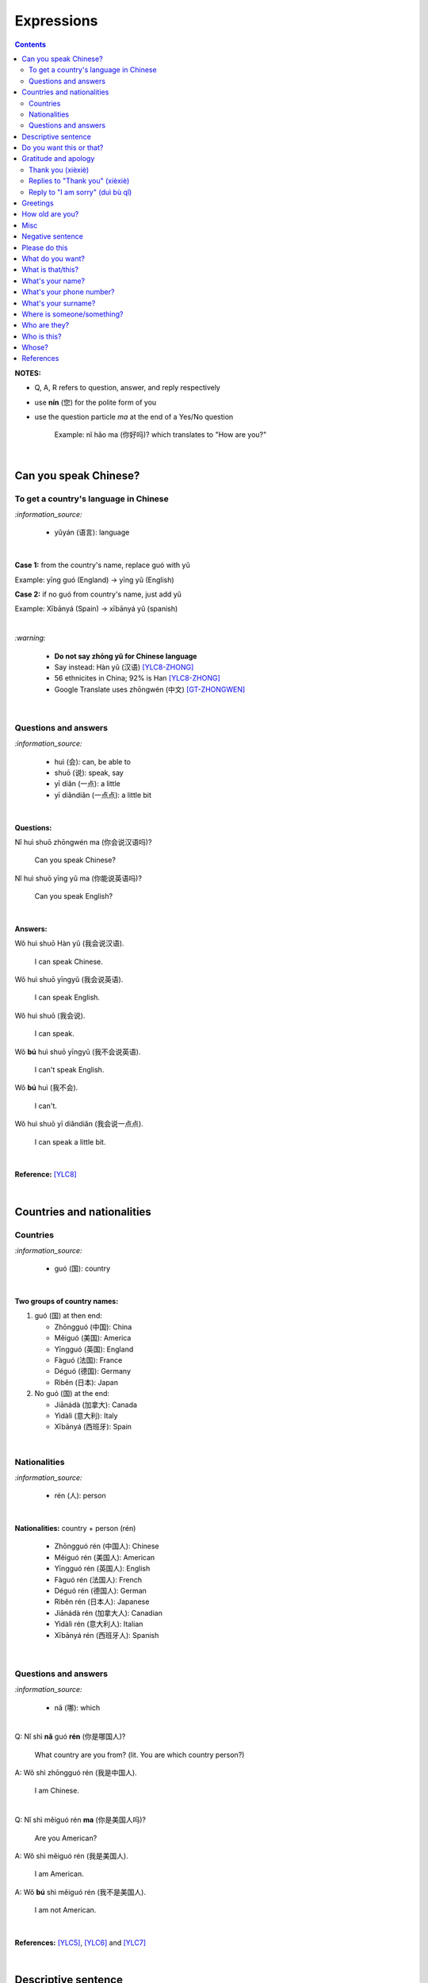 ===========
Expressions
===========
.. contents:: **Contents**
   :depth: 3
   :local:
   :backlinks: top

**NOTES:**

- Q, A, R refers to question, answer, and reply respectively
- use **nín** (您) for the polite form of you
- use the question particle *ma* at the end of a Yes/No question
   
   Example: nǐ hǎo ma (你好吗)? which translates to "How are you?"

|

Can you speak Chinese?
======================
To get a country's language in Chinese
--------------------------------------
`:information_source:`

   - yǔyán (语言): language

|

**Case 1:** from the country's name, replace guó with yǔ

Example: yīng guó (England) -> yīng yǔ (English)

**Case 2:** if no guó from country's name, just add yǔ

Example: Xībānyá (Spain) -> xībānyá yǔ (spanish)

|

`:warning:`

   - **Do not say zhōng yǔ for Chinese language**
   - Say instead: Hàn yǔ (汉语) [YLC8-ZHONG]_
   - 56 ethnicites in China; 92% is Han [YLC8-ZHONG]_
   - Google Translate uses zhōngwén (中文) [GT-ZHONGWEN]_
|

Questions and answers
---------------------
`:information_source:`

   - huì (会): can, be able to
   - shuō (说): speak, say
   - yī diǎn (一点): a little
   - yī diǎndiǎn (一点点): a little bit

|

**Questions:**

| Nǐ huì shuō zhōngwén ma (你会说汉语吗)?

   Can you speak Chinese?
| Nǐ huì shuō yīng yǔ ma (你能说英语吗)?

   Can you speak English?

|

**Answers:**

| Wǒ huì shuō Hàn yǔ (我会说汉语).

   I can speak Chinese.

| Wǒ huì shuō yīngyǔ (我会说英语).

   I can speak English.
   
| Wǒ huì shuō (我会说).

   I can speak.
   
| Wǒ **bú** huì shuō yīngyǔ (我不会说英语).

   I can't speak English.
   
| Wǒ **bú** huì (我不会).
   
   I can't.
   
| Wǒ huì shuō yī diǎndiǎn (我会说一点点).

   I can speak a little bit.

|

**Reference:** [YLC8]_

|

Countries and nationalities
===========================
Countries
---------
`:information_source:`

   - guó (国): country

|

**Two groups of country names:**

1) guó (国) at then end:

   - Zhōngguó (中国): China
   - Měiguó (美国): America
   - Yīngguó (英国): England
   - Fàguó (法国): France
   - Déguó (德国): Germany
   - Rìběn (日本): Japan
2) No guó (国) at the end:

   - Jiānádà (加拿大): Canada
   - Yìdàlì (意大利): Italy
   - Xībānyá (西班牙): Spain

|

Nationalities
-------------
`:information_source:`

   - rén (人): person

|

**Nationalities:** country + person (rén)

   - Zhōngguó rén (中国人): Chinese
   - Měiguó rén (美国人): American
   - Yīngguó rén (英国人): English
   - Fàguó rén (法国人): French
   - Déguó rén (德国人): German
   - Rìběn rén (日本人): Japanese
   - Jiānádà rén (加拿大人): Canadian
   - Yìdàlì rén (意大利人): Italian
   - Xībānyá rén (西班牙人): Spanish
   
|

Questions and answers
---------------------

`:information_source:`

   - nǎ (哪): which

|

| Q: Nǐ shì **nǎ** guó **rén** (你是哪国人)?

   What country are you from? (lit. You are which country person?)
| A: Wǒ shì zhōngguó rén (我是中国人).

   I am Chinese.
   
|

| Q: Nǐ shì měiguó rén **ma** (你是美国人吗)?

   Are you American?
| A: Wǒ shì měiguó rén (我是美国人).

   I am American.
| A: Wǒ **bú** shì měiguó rén (我不是美国人).

   I am not American.

|

**References:** [YLC5]_, [YLC6]_ and [YLC7]_

|

Descriptive sentence
====================
`:information_source:`

   - Descriptive sentence: Subject + **hěn** + adj
   - hěn (很): very
   - No verb shì!

|

| Wǒ **hěn** hǎo (我很好).

   I am (very) good.
| Nǐmen **hěn** cōngmíng (你们很聪明).

   You are smart.
   
|

Do you want this or that?
=========================
`:information_source:`

   - háishì (还是): or (used in a **question**)
   - huòzhě (或者): or (used in a **statement**)

| 

| Q: Nǐ yào hē píjiǔ **háishì** hóngjiǔ (你要喝啤酒还是红酒)?

   Do you want beer or red wine?

|

| Q: Nǐ yào hē chá **háishì** kāfēi (你要喝茶还是咖啡)?

   Do you want tea or coffee?
   
| A: Wǒ yào chá **huòzhě** kāfēi (我要茶或者咖啡).

   Either tea or coffee is fine to me. (lit. I want tea or coffee)

|

**Reference:** [YLC25]_

|

Gratitude and apology
=====================
Thank you (xièxiè)
------------------
`:information_source:`

   - xièxie (谢谢) or xièxie nǐ (谢谢你): thank you

|

| Xièxiè nǐ, māmā (谢谢你妈妈)!
| Xièxiè māmā (谢谢妈妈)!

   Thank you mom!

|

| Xièxiè nǐ de lǐwù (谢谢你的礼物).

   Thank you for your gift.

|

| Xièxiè nǐ de bāngzhù (谢谢你的帮助).

   Thank you for your help.
   
|

Replies to "Thank you" (xièxiè)
-------------------------------
| R: Bú kè qì (不客气).

   You are welcome.
| R: Bù yòng xiè (不用谢).

   You are welcome. (lit. no need to thank)
| R: Bú xiè (不谢). [shorter version]

   You are welcome. (lit. no thanks)

|

Reply to "I am sorry" (duì bù qǐ)
---------------------------------
`:information_source:`

   - bào qiàn (抱歉): sorry
   - duì bù qǐ (对不起): I am sorry

|

| R: Méi guān xì (没关系).

   It doesn't matter.
   
|

**Reference:** [YLC29]_

|

Greetings
=========
| Nǐ hǎo (你好)!
   
   Hello!

| Nǐmen hǎo (你们好)!

   Hello to all of you!

|

| Q: Nǐ hǎo **ma** (你好吗)?

   How are you?
| A: Wǒ hěn hǎo (我很好).

   I am very well.

|

| Q: Nǐ ne (你呢)?

   What about you?
   
| A: Wǒ yě hěn hǎo (我也很好).

   I am also very well.

|

| Hěn gāoxìng rènshí nǐ (很高兴认识你).

   Nice to meet you.
| R: Wǒ hěn gāoxìng (我很高兴).

   I am very glad.
| R: Wǒ yě hěn gāoxìng rènshí nǐ (我也很高兴认识你).

   I am also very glad to know you.

|

**References:** [YLC1]_, [YLC2]_, and [YLC4]_

|

How old are you?
================
`:information_source:`
   
   - duō (多): how
   - duōdà (多大): how big
   - jǐ suì (几岁): how old
   - suì (岁): years old
   - shù (数): number

|

**duō-question: duō + adjective**

   - duō xiǎo (多小): how little?
   - duō dà (多大): how big? (how old?)
   - duō gāo (多高): how tall?
   - duō piàoliang (多漂亮): how beautiful?

|

| Q: **Nín** duōdà suìshù (您多大岁数)? [polite form]
| Q: Nǐ **duōdà** (你多大)? [informal]
| Q: Nǐ **jǐ suì** (你几岁)?

   How old are you?
   
| Q: Tā duōdà (他多大)?

   How old is he?
   
| Q: Monica duōdà (Monica 多大)?

   How old is Monica?

|

| A: Wǒ èrshí suì (我二十岁).

   I am twenty years old.

`:warning:`

   Don't say "Wǒ shì èrshí suì". Drop the shì ("am") in the statement.

|

**Reference:** [YLC19]_

|

Misc
====
| Q: Nǐ zuò shénme gōngzuò (你做什么工作)?

   What do you do (as a living)? Lit. You do what job?
| A: Wǒ shì xuéshēng (我是学生).

   I am a student.

|

Negative sentence
=================
`:information_source:`

   - bù (不): not (adv)
   - Subject + bù + adj
   - No verb shì!

|

| Wǒ **bù** máng (我不忙).

   I am not busy. (lit. I not busy)
   
| Tā **bù** piàoliang (她不漂亮).

   She is not beautiful. (lit. She not beautiful)

|

**Reference:** [YLC14]_

|

Please do this
==============
`:information_source:`

   Qǐng (请): please

|

| Qǐng zuò (请坐).

   Please sit down.
   
| Qǐng shuō (请说).

   Please say.
   
| Qǐng jìn (请进).

   Please come in.
   
| Qǐng wèn (请问).

   Please ask.

|

**Reference:** [YLC23]_

|

What do you want?
=================
`:information_source:`

   - hē (喝): to drink
   - qǐngwèn (请问): may I ask; excuse me
   - yībēi (一杯): a cup or a glass

|

**Questions:**

| Nǐ yào hē shénme (你要喝什么)? 

   What do you want to drink?
   
| Qǐngwèn nín yào hē shénme (请问您要喝什么)?

   May I ask what would you like to drink?

|

**Answers:**

| Wǒ yào yībēi kāfēi (我要一杯咖啡).

   I want a cup of coffee

| Wǒ yào yībēi chá (我要一杯茶).

   I want a cup of tea.
   
| Wǒ yào yībēi niúnǎi (我要一杯牛奶).

   I want a glass of milk.
   
| Wǒ yào yībēi guǒzhī (我要一杯果汁).

   I want a glass of juice.

|

**Reference:** [YLC23]_

|

What is that/this?
==================
`:information_source:`

   - nà (那): that
   - zhè (这): this

|

**Questions:**

| **Nà** shì shénme (那是什么)?

   What is that?

| **Zhè** shì shénme (这是什么)?

   What is this?

|

**Answers:**

| **Nà** shì yī běn shū (那是一本书). 

   That is a book.
   
| **Zhè** shì yīgè píngguǒ (这是一个苹果).

   This is an apple.

**Reference:** [YLC24]_

|

What's your name?
=================
`:information_source:`

   - jiào (叫): to be called
   - míngzì (名字): first name

|

| Q: Wǒ jiào shénme míngzì (我叫什么名字)?

   What is your first name? 
| A: Wǒ jiào Raul (我叫 Raul).

   I am called Raul. (Another translation: My name is Raul).

|

**Reference:** [YLC3]_

|

What's your phone number?
=========================
`:information_source:`

   - duōshǎo (多少): how many/much
   - shénme (什么): what
   - diànhuà (电话): telephone
   - hàomǎ (号码): number

|

| Q: Nǐ de diànhuà hàomǎ shì **duōshǎo** (你的电话号码是多少)?
| Q: Nǐ de diànhuà hàomǎ shì **shénme** (你的电话号码是什么)?

  What's your phone number?
| A: Wǒ de diànhuà hàomǎ shì ... (我的电话号码是 ...) 

  My phone number is ...

|

`:information_source:`

   When saying the number 1, use yāo instead of yī. Hence, we avoid
   confusing yī (1) and qī (7).

|

**Reference:** [YLC16]_

|

What's your surname?
====================
`:information_source:`

   - guì (贵): expensive, honorable
   - xìng (姓): surname, family name or to be surnamed
   - Examples of Chinese surnames: Lǐ (力), Wáng (王), Zhāng (张), Zhào (赵)
   - nǚ shì (女士): Ms (if you are not sure if she is married), lady, madam
   - xiǎo jie (小姐): Miss (if not married), young lady
   - tài tai (太太) or fū ren (夫人): Mrs, married woman, lady, madam
   - xiānsheng (先生): Mr, Mister
   
|

| Q: Nín guì xìng (您贵姓)?

   What's your surname?
| A: Wǒ xìng Wáng (我姓王).

   My surname is Wáng.

|

`:warning:`

   - Do not say "Wǒ **guì** xìng" since it is impolite!
   - Surname goes before Ms/Mr e.g. Ms Wáng is translated as: Wáng nǚ shì (王女士)

|

**Reference:** [YLC12]_

|

Where is someone/something?
===========================
`:information_source:`

   - nǎlǐ (哪里): where
   - nàli (那里): there [used in the South]
   - nà'er (那儿): there [used in the North]
   - zhèlǐ (这里): here [formal; used in the South]
   - zhèr/zhè'er (这儿): here [informal; used in the North]
   - zài (在): to be in/at
   - Template for "To be in/at": subject + zài + location
   - Template for "Not to be in/at": subject + bú zài + location

|

| Wǒ zài zhōngguó (我在中国).
   
   I am in China.
   
| Wǒ zài měiguó (我在美国).

   I am in America.

| Wǒ de shǒujī zài jiā (我的手机在家).

   My mobilephone is at home.

| Wǒ zài jiā (我在家).

   I am at home.
   
| Wǒ bú zài gōngsī (我不在公司).

   I am not in the company.

|

| Q: Nǐ zàijiā ma (你在家吗)?

   Are you at home?
| A: Wǒ bú zàijiā (我不在家).

   I am not at home.

|

| Raul zài ma (Raul 在吗)?

   Is Raul around?
| Wǒ zài (我在).

   I am around.
| Wǒ bú zài (我不在).

   I am not around.

|

| Nǐ zài **nǎlǐ** (你在哪里)?

   Where are you?

| Wǒ de shǒujī zài **nǎlǐ** (我的手机在哪里)?

   Where is my mobile phone?
   
|

| Q: Qǐngwèn, chāoshì zài **nǎlǐ** (请问超市在哪里)?

   Excuse me, where is the supermarket?
| A: Chāoshì zài **zhèlǐ** (超市在这里). [Formal]
| A: Chāoshì zài **zhè'er** (超市在这儿). [Informal]

   The supermarket is **here**.
| A: Chāoshì zài **nàli** (超市在那里).

   The supermarket is **over there**.

`:information_source:`

   Google Translate translates "there" as nàlǐ (那里) with a falling-rising tone 
   in the last character and thus translates the whole sentence "Chāoshì zài nàlǐ" as
   "Where is the supermarket?" [GTNALI]_. yabla dictionary translates 'there' as nàli
   (那里) with a neutral tone in the last character [YDNALI]_.
|

**References:** [YLC24]_, [YLC27]_ and [YLC28]_

|

Who are they?
=============
`:information_source:`

   - wǒmen (我们): we, use
   - nǐmen (你们): you
   - tāmen (他们): they
   - dōu (都): both, all
   - dōu template: Subject + dōu + verb
   - shéi (谁): who, whom

|

| Q: Tāmen shì shéi (他们是谁)?

   Who are they?
| Q: Nǐ shì shéi (你是谁)? 

   Who are you?

|

| **Wǒmen** shì zhōngguó rén (我们是中国人).

   We are chinese.
| **Tāmen** shì wǒ de péngyou (他们是我的朋友).

   They are my friends.
| Tāmen **dōu** shì wǒ de péngyou (他们都是我的朋友).
   
   They are all my friends.
| Wǒmen **dōu** xǐhuān hǎixiān (我们都喜欢海鲜).
   
   All of us like seafod. (Another translation: we all like seafood)

|

**Reference:** [YLC11]_

|

Who is this?
============
`:information_source:`

   - shéi (谁): who, whom
   - zhè (这): this
|

| Q: Zhè shì shéi (这是谁)?

   Who is this?
| A: Zhè shì Lily (这是 Lily).

   This is Lily.

|

`:information_source:`

   - possessive determiner: Personal pronoun + de
   - possessive determiner: Person/Place/object + de
   - Wǒ de (我的): my
   - Nǐ de (你的): your
   - Nín de (您的): your
   - tā de (他的): his
   - tā de (她的): her
   - tā de (它的): its
|

| Q: Tā shì shéi (她是谁)?
   
   Who is she?
| Q: Tā shì shéi (他是谁)?
   
   Who is he?

|

| Mary **de** nǚ'ér (Mary 的女儿).

   Mary's daughter
| Jack de lǎo pó (Jack 的老婆).

   Jack's wife.
| Anna de lǎogōng (Anna 的老公).
   
   Anna's husband.
| Tā shì wǒ māmā (她是我妈妈).
   
   She is my mother.

|

**References:** [YLC9]_ and [YLC24]_

|

Whose?
======
`:information_source:`

   shéi de (谁的): whose

|

**Questions:**

| **Shéi de** shū (谁的书)?

   Whose book?
| **Shéi de** bēizi (谁的杯子)?

   Whose cup?
| **Zhè** shì **shéi de** qiánbāo? (这是谁的钱包)?

   Whose wallet is this? (lit. This is whose wallet?)

|

**Answers:**

| Lìlì **de** shū (莉莉的书).

   Lily's book.
| Ānnà **de** bēizi (安娜的杯子).

   Anna's cup.
| **Zhè** shì **wǒ de** qiánbāo (这是我的钱包).

   This is my wallet.

|

**References:** [YLC26]_

|
|
   
References
==========

.. [GT-ZHONGWEN] https://archive.is/lgYUm [Google uses zhōngwén to refer to the Chinese language]
.. [GTNALI] https://archive.vn/06Glp [Google uses nàlǐ for 那里]
.. [YDNALI] https://archive.vn/GO8M9 [yabla dictionary uses nàli for 那里]
.. [YLC1] https://youtu.be/aQOUSJOVHp8?t=41 [Learn Chinese for Beginners. Lesson 1: Say "Hello!" in Chinese 你好！]
.. [YLC2] https://youtu.be/aQOUSJOVHp8?t=222 [Learn Chinese for Beginners. Lesson 2: How are you?  你好吗？]
.. [YLC3] https://youtu.be/aQOUSJOVHp8?t=222 [Learn Chinese for Beginners. Lesson 3: What is your name? 我叫什么名字？]
.. [YLC4] https://youtu.be/aQOUSJOVHp8?t=796 [Learn Chinese for Beginners. Lesson 4: Nice to meet you. 很高兴认识你]
.. [YLC5] https://youtu.be/aQOUSJOVHp8?t=1096 [Learn Chinese for Beginners. Lesson 5: Country names. 国家名称]
.. [YLC6] https://youtu.be/aQOUSJOVHp8?t=1489 [Learn Chinese for Beginners. Lesson 6: What’s your nationality? 你是哪国人？]
.. [YLC7] https://youtu.be/aQOUSJOVHp8?t=1846 [Learn Chinese for Beginners. Lesson 7: Are you American?  你是美国人吗？]
.. [YLC8] https://youtu.be/aQOUSJOVHp8?t=2208 [Learn Chinese for Beginners. Lesson 8: Can you speak Chinese?  你会说汉语吗？]
.. [YLC8-ZHONG] https://youtu.be/aQOUSJOVHp8?t=2358 [Learn Chinese for Beginners. Lesson 8: Can you speak Chinese?  你会说汉语吗？]
.. [YLC9] https://youtu.be/aQOUSJOVHp8?t=2643 [Learn Chinese for Beginners. Lesson 9: Who is she?  她是谁？]
.. [YLC11] https://youtu.be/aQOUSJOVHp8?t=3372 [Learn Chinese for Beginners. Lesson 11: They are all my friends. 他们都是我的朋友]
.. [YLC12] https://youtu.be/aQOUSJOVHp8?t=3741 [Learn Chinese for Beginners. Lesson 12: What’s your surname?  您贵姓？]
.. [YLC14] https://youtu.be/aQOUSJOVHp8?t=4456 [Learn Chinese for Beginners. Lesson 14: I am busy.  我很忙]
.. [YLC16] https://youtu.be/aQOUSJOVHp8?t=5155 [Learn Chinese for Beginners. Lesson 16: What’s your phone number?  你的电话号码是多少?]
.. [YLC19] https://youtu.be/aQOUSJOVHp8?t=6349 [Learn Chinese for Beginners. Lesson 19: How old are you? 你多大?]
.. [YLC23] https://youtu.be/aQOUSJOVHp8?t=7789 [Learn Chinese for Beginners. Lesson 23: I want a cup of coffee. 我想要一杯咖啡]
.. [YLC24] https://youtu.be/aQOUSJOVHp8?t=8202 [Learn Chinese for Beginners. Lesson 24: What is this? 这是什么？]
.. [YLC25] https://youtu.be/aQOUSJOVHp8?t=8521 [Learn Chinese for Beginners. Lesson 25: Do you want tea or coffee? 你想要茶还是咖啡？]
.. [YLC26] https://youtu.be/aQOUSJOVHp8?t=8822 [Learn Chinese for Beginners. Lesson 26: Whose wallet is this? 这个钱包是谁的？]
.. [YLC27] https://youtu.be/aQOUSJOVHp8?t=9053 [Learn Chinese for Beginners. Lesson 27: Are you at home? 你在家吗？]
.. [YLC28] https://youtu.be/aQOUSJOVHp8?t=9440 [Learn Chinese for Beginners. Lesson 28: Where are you? 你在哪里？]
.. [YLC29] https://youtu.be/aQOUSJOVHp8?t=9892 [Learn Chinese for Beginners. Lesson 29: Express gratitude & apology. 表达感谢和道歉]
